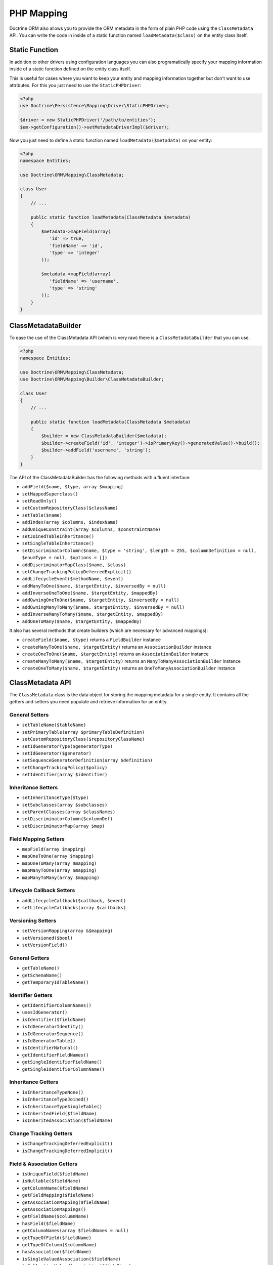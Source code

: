 PHP Mapping
===========

Doctrine ORM also allows you to provide the ORM metadata in the form of plain
PHP code using the ``ClassMetadata`` API. You can write the code in inside of a
static function named ``loadMetadata($class)`` on the entity class itself.

Static Function
---------------

In addition to other drivers using configuration languages you can also
programatically specify your mapping information inside of a static function
defined on the entity class itself.

This is useful for cases where you want to keep your entity and mapping
information together but don't want to use attributes. For this you just
need to use the ``StaticPHPDriver``:

.. code-block:: php

    <?php
    use Doctrine\Persistence\Mapping\Driver\StaticPHPDriver;

    $driver = new StaticPHPDriver('/path/to/entities');
    $em->getConfiguration()->setMetadataDriverImpl($driver);

Now you just need to define a static function named
``loadMetadata($metadata)`` on your entity:

.. code-block:: php

    <?php
    namespace Entities;

    use Doctrine\ORM\Mapping\ClassMetadata;

    class User
    {
        // ...

        public static function loadMetadata(ClassMetadata $metadata)
        {
            $metadata->mapField(array(
               'id' => true,
               'fieldName' => 'id',
               'type' => 'integer'
            ));

            $metadata->mapField(array(
               'fieldName' => 'username',
               'type' => 'string'
            ));
        }
    }

ClassMetadataBuilder
--------------------

To ease the use of the ClassMetadata API (which is very raw) there is a ``ClassMetadataBuilder`` that you can use.

.. code-block:: php

    <?php
    namespace Entities;

    use Doctrine\ORM\Mapping\ClassMetadata;
    use Doctrine\ORM\Mapping\Builder\ClassMetadataBuilder;

    class User
    {
        // ...

        public static function loadMetadata(ClassMetadata $metadata)
        {
            $builder = new ClassMetadataBuilder($metadata);
            $builder->createField('id', 'integer')->isPrimaryKey()->generatedValue()->build();
            $builder->addField('username', 'string');
        }
    }

The API of the ClassMetadataBuilder has the following methods with a fluent interface:

-   ``addField($name, $type, array $mapping)``
-   ``setMappedSuperclass()``
-   ``setReadOnly()``
-   ``setCustomRepositoryClass($className)``
-   ``setTable($name)``
-   ``addIndex(array $columns, $indexName)``
-   ``addUniqueConstraint(array $columns, $constraintName)``
-   ``setJoinedTableInheritance()``
-   ``setSingleTableInheritance()``
-   ``setDiscriminatorColumn($name, $type = 'string', $length = 255, $columnDefinition = null, $enumType = null, $options = [])``
-   ``addDiscriminatorMapClass($name, $class)``
-   ``setChangeTrackingPolicyDeferredExplicit()``
-   ``addLifecycleEvent($methodName, $event)``
-   ``addManyToOne($name, $targetEntity, $inversedBy = null)``
-   ``addInverseOneToOne($name, $targetEntity, $mappedBy)``
-   ``addOwningOneToOne($name, $targetEntity, $inversedBy = null)``
-   ``addOwningManyToMany($name, $targetEntity, $inversedBy = null)``
-   ``addInverseManyToMany($name, $targetEntity, $mappedBy)``
-   ``addOneToMany($name, $targetEntity, $mappedBy)``

It also has several methods that create builders (which are necessary for advanced mappings):

-   ``createField($name, $type)`` returns a ``FieldBuilder`` instance
-   ``createManyToOne($name, $targetEntity)`` returns an ``AssociationBuilder`` instance
-   ``createOneToOne($name, $targetEntity)`` returns an ``AssociationBuilder`` instance
-   ``createManyToMany($name, $targetEntity)`` returns an ``ManyToManyAssociationBuilder`` instance
-   ``createOneToMany($name, $targetEntity)`` returns an ``OneToManyAssociationBuilder`` instance

ClassMetadata API
-----------------

The ``ClassMetadata`` class is the data object for storing the mapping
metadata for a single entity. It contains all the getters and setters
you need populate and retrieve information for an entity.

General Setters
~~~~~~~~~~~~~~~


-  ``setTableName($tableName)``
-  ``setPrimaryTable(array $primaryTableDefinition)``
-  ``setCustomRepositoryClass($repositoryClassName)``
-  ``setIdGeneratorType($generatorType)``
-  ``setIdGenerator($generator)``
-  ``setSequenceGeneratorDefinition(array $definition)``
-  ``setChangeTrackingPolicy($policy)``
-  ``setIdentifier(array $identifier)``

Inheritance Setters
~~~~~~~~~~~~~~~~~~~


-  ``setInheritanceType($type)``
-  ``setSubclasses(array $subclasses)``
-  ``setParentClasses(array $classNames)``
-  ``setDiscriminatorColumn($columnDef)``
-  ``setDiscriminatorMap(array $map)``

Field Mapping Setters
~~~~~~~~~~~~~~~~~~~~~


-  ``mapField(array $mapping)``
-  ``mapOneToOne(array $mapping)``
-  ``mapOneToMany(array $mapping)``
-  ``mapManyToOne(array $mapping)``
-  ``mapManyToMany(array $mapping)``

Lifecycle Callback Setters
~~~~~~~~~~~~~~~~~~~~~~~~~~


-  ``addLifecycleCallback($callback, $event)``
-  ``setLifecycleCallbacks(array $callbacks)``

Versioning Setters
~~~~~~~~~~~~~~~~~~


-  ``setVersionMapping(array &$mapping)``
-  ``setVersioned($bool)``
-  ``setVersionField()``

General Getters
~~~~~~~~~~~~~~~


-  ``getTableName()``
-  ``getSchemaName()``
-  ``getTemporaryIdTableName()``

Identifier Getters
~~~~~~~~~~~~~~~~~~


-  ``getIdentifierColumnNames()``
-  ``usesIdGenerator()``
-  ``isIdentifier($fieldName)``
-  ``isIdGeneratorIdentity()``
-  ``isIdGeneratorSequence()``
-  ``isIdGeneratorTable()``
-  ``isIdentifierNatural()``
-  ``getIdentifierFieldNames()``
-  ``getSingleIdentifierFieldName()``
-  ``getSingleIdentifierColumnName()``

Inheritance Getters
~~~~~~~~~~~~~~~~~~~


-  ``isInheritanceTypeNone()``
-  ``isInheritanceTypeJoined()``
-  ``isInheritanceTypeSingleTable()``
-  ``isInheritedField($fieldName)``
-  ``isInheritedAssociation($fieldName)``

Change Tracking Getters
~~~~~~~~~~~~~~~~~~~~~~~


-  ``isChangeTrackingDeferredExplicit()``
-  ``isChangeTrackingDeferredImplicit()``

Field & Association Getters
~~~~~~~~~~~~~~~~~~~~~~~~~~~


-  ``isUniqueField($fieldName)``
-  ``isNullable($fieldName)``
-  ``getColumnName($fieldName)``
-  ``getFieldMapping($fieldName)``
-  ``getAssociationMapping($fieldName)``
-  ``getAssociationMappings()``
-  ``getFieldName($columnName)``
-  ``hasField($fieldName)``
-  ``getColumnNames(array $fieldNames = null)``
-  ``getTypeOfField($fieldName)``
-  ``getTypeOfColumn($columnName)``
-  ``hasAssociation($fieldName)``
-  ``isSingleValuedAssociation($fieldName)``
-  ``isCollectionValuedAssociation($fieldName)``

Lifecycle Callback Getters
~~~~~~~~~~~~~~~~~~~~~~~~~~


-  ``hasLifecycleCallbacks($lifecycleEvent)``
-  ``getLifecycleCallbacks($event)``

Runtime reflection methods
~~~~~~~~~~~~~~~~~~~~~~~~~~

These are methods related to runtime reflection for working with the
entities themselves.


-  ``getReflectionClass()``
-  ``getReflectionProperties()``
-  ``getReflectionProperty($name)``
-  ``getSingleIdReflectionProperty()``
-  ``getIdentifierValues($entity)``
-  ``setIdentifierValues($entity, $id)``
-  ``setFieldValue($entity, $field, $value)``
-  ``getFieldValue($entity, $field)``
